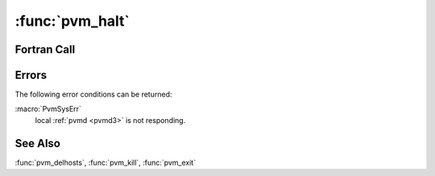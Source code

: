 :func:`pvm_halt`
================

.. function:: int pvm_halt(void)

   The routine :func:`pvm_halt` shuts down the entire PVM system
   including remote tasks, remote :ref:`pvmd <pvmd3>`\ s, the local
   tasks (including the calling task) and the local :ref:`pvmd
   <pvmd3>`.

   The task calling :func:`pvm_halt` must ignore or catch signal
   :macro:`SIGTERM` or it will be killed along with all the others.

   :returns: Integer returns the error status.
   :rtype: int

Fortran Call
------------

.. f:function:: pvmfhalt(info)

   :param integer info: Integer returns the error status.

Errors
------

The following error conditions can be returned:

:macro:`PvmSysErr`
   local :ref:`pvmd <pvmd3>` is not responding.

See Also
--------

:func:`pvm_delhosts`, :func:`pvm_kill`, :func:`pvm_exit`
